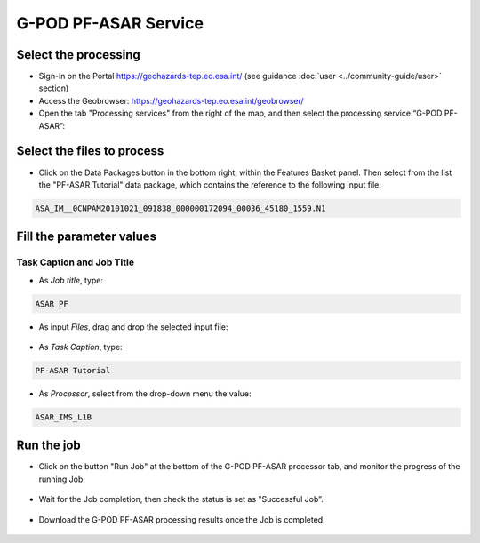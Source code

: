 G-POD PF-ASAR Service
~~~~~~~~~~~~~~~~~~~~~~

Select the processing
=====================

* Sign-in on the Portal https://geohazards-tep.eo.esa.int/ (see guidance :doc:`user <../community-guide/user>` section)

* Access the Geobrowser: https://geohazards-tep.eo.esa.int/geobrowser/

* Open the tab "Processing services" from the right of the map, and then select the processing service “G-POD PF-ASAR”:


Select the files to process
===========================

* Click on the Data Packages button in the bottom right, within the Features Basket panel. Then select from the list the "PF-ASAR Tutorial" data package, which contains the reference to the following input file:

.. code-block:: parameter

  ASA_IM__0CNPAM20101021_091838_000000172094_00036_45180_1559.N1

.. figure:: assets/tuto_pfasar_1.png
	:figclass: align-center
        :width: 750px
        :align: center

Fill the parameter values
=========================


Task Caption and Job Title
--------------------------

* As *Job title*, type:

.. code-block:: parameter

  ASAR PF

* As input *Files*, drag and drop the selected input file:

.. figure:: assets/tuto_pfasar_2.png
    :figclass: align-center
    :width: 750px
    :align: center

* As *Task Caption*, type:

.. code-block:: parameter

  PF-ASAR Tutorial
  
* As *Processor*, select from the drop-down menu the value:

.. code-block:: parameter

   ASAR_IMS_L1B
   
.. figure:: assets/tuto_pfasar_3.png
   :figclass: align-center
   :width: 750px
   :align: center


Run the job
===========

* Click on the button "Run Job" at the bottom of the G-POD PF-ASAR processor tab, and monitor the progress of the running Job:

.. figure:: assets/tuto_pfasar_4.png
	:figclass: align-center
        :width: 750px
        :align: center

* Wait for the Job completion, then check the status is set as "Successful Job”.

.. figure:: assets/tuto_pfasar_5.png
	:figclass: align-center
        :width: 750px
        :align: center

* Download the G-POD PF-ASAR processing results once the Job is completed:

.. figure:: assets/tuto_pfasar_6.png
	:figclass: align-center
        :width: 750px
        :align: center